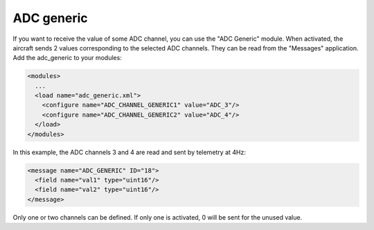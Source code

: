 .. library modules_list adc_generic

======================
ADC generic
======================

If you want to receive the value of some ADC channel, you can use the "ADC Generic" module. When activated, the aircraft sends 2 values corresponding to the selected ADC channels. They can be read from the "Messages" application. Add the adc_generic to your modules:

.. code-block:: xml

  <modules>
    ...
    <load name="adc_generic.xml">
      <configure name="ADC_CHANNEL_GENERIC1" value="ADC_3"/>
      <configure name="ADC_CHANNEL_GENERIC2" value="ADC_4"/>
    </load>
  </modules>

In this example, the ADC channels 3 and 4 are read and sent by telemetry at 4Hz:

.. code-block:: xml

  <message name="ADC_GENERIC" ID="18">
    <field name="val1" type="uint16"/>
    <field name="val2" type="uint16"/>
  </message>

Only one or two channels can be defined. If only one is activated, 0 will be sent for the unused value.